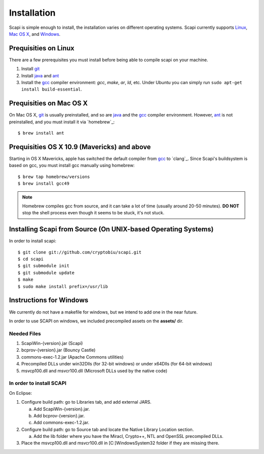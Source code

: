 .. _install:

Installation
============

Scapi is simple enough to install, the installation varies on different operating systems. Scapi currently supports Linux_, `Mac OS X`_, and Windows_.

.. _Linux:

Prequisities on Linux
---------------------

There are a few prerequisites you must install before being able to compile scapi on your machine.

1.  Install `git`_
2.  Install `java`_ and `ant`_
3.  Install the `gcc`_ compiler environment: `gcc`, `make`, `ar`, `ld`, etc. Under Ubuntu you can simply run ``sudo apt-get install build-essential``.

.. _`Mac OS X`:

Prequisities on Mac OS X
------------------------

On Mac OS X, `git`_ is usually preinstalled, and so are `java`_ and the `gcc`_ compiler environment.
However, `ant`_ is not preinstalled, and you must install it via `homebrew`_: ::

  $ brew install ant

Prequisities OS X 10.9 (Mavericks) and above
--------------------------------------------

Starting in OS X Mavericks, apple has switched the default compiler from `gcc`_ to `clang`_.
Since Scapi's buildsystem is based on gcc, you must install gcc manually using homebrew: ::

  $ brew tap homebrew/versions
  $ brew install gcc49

.. note::

  Homebrew compiles gcc from source, and it can take a lot of time (usually around 20-50 minutes).
  **DO NOT** stop the shell process even though it seems to be stuck, it's not stuck.

Installing Scapi from Source (On UNIX-based Operating Systems)
--------------------------------------------------------------

In order to install scapi: ::

  $ git clone git://github.com/cryptobiu/scapi.git
  $ cd scapi
  $ git submodule init
  $ git submodule update
  $ make
  $ sudo make install prefix=/usr/lib

.. _Windows:

Instructions for Windows
------------------------

We currently do not have a makefile for windows, but we intend to add one in the near future.

In order to use SCAPI on windows, we included precompiled assets on the **assets/** dir.

Needed Files
~~~~~~~~~~~~

.. _here:

1. ScapiWin-{version}.jar (Scapi)
2. bcprov-{version}.jar (Bouncy Castle)
3. commons-exec-1.2.jar (Apache Commons utilities)
4. Precompiled DLLs under win32Dlls (for 32-bit windows) or under x64Dlls (for 64-bit windows)
5. msvcp100.dll and msvcr100.dll (Microsoft DLLs used by the native code)

In order to install SCAPI
~~~~~~~~~~~~~~~~~~~~~~~~~

On Eclipse:

1. Configure build path: go to Libraries tab, and add external JARS. 

   a. Add ScapiWin-{version}.jar.
   b. Add bcprov-{version}.jar.
   c. Add commons-exec-1.2.jar.
2. Configure build path: go to Source tab and locate the Native Library Location section.

   a. Add the lib folder where you have the Miracl, Crypto++, NTL and OpenSSL precompiled DLLs.
3. Place the msvcp100.dll and msvcr100.dll in [C:]\Windows\System32 folder if they are missing there.

.. _git: http://git-scm.org/
.. _java: http://java.com/
.. _ant: http://ant.apache.org/
.. _gcc: http://gcc.gnu.org/
